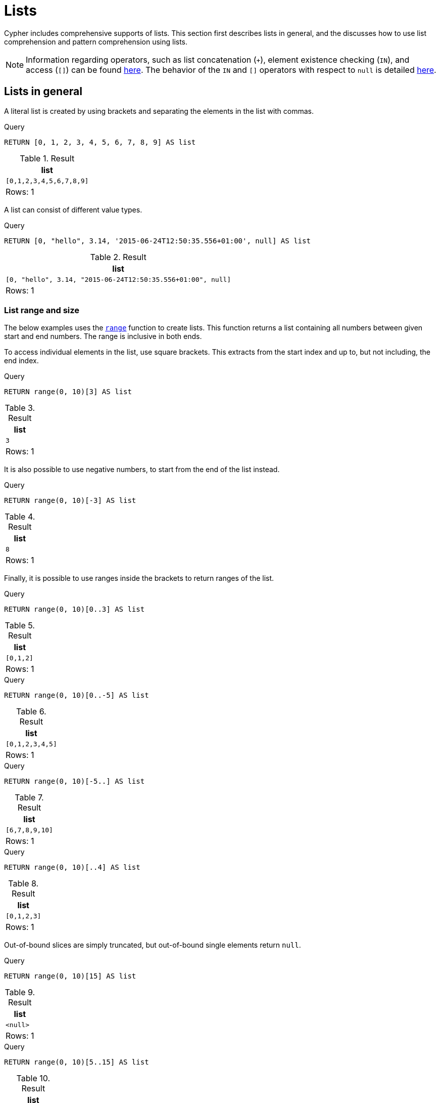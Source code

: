 :description: Cypher has comprehensive support for lists.

[[cypher-lists]]
= Lists

Cypher includes comprehensive supports of lists. 
This section first describes lists in general, and the discusses how to use list comprehension and pattern comprehension using lists. 

[NOTE]
====
Information regarding operators, such as list concatenation (`+`), element existence checking (`IN`), and access (`[]`) can be found xref::syntax/operators.adoc#query-operators-list[here].
The behavior of the `IN` and `[]` operators with respect to `null` is detailed xref::values-and-types/working-with-null.adoc[here].
====


[[cypher-lists-general]]
== Lists in general

A literal list is created by using brackets and separating the elements in the list with commas.

.Query
[source, cypher]
----
RETURN [0, 1, 2, 3, 4, 5, 6, 7, 8, 9] AS list
----

.Result
[role="queryresult",options="header,footer",cols="1*<m"]
|===
| +list+
| +[0,1,2,3,4,5,6,7,8,9]+
1+d|Rows: 1
|===

A list can consist of different value types.

.Query
[source, cypher]
----
RETURN [0, "hello", 3.14, '2015-06-24T12:50:35.556+01:00', null] AS list
----

.Result
[role="queryresult",options="header,footer",cols="1*<m"]
|===
| +list+
| +[0, "hello", 3.14, "2015-06-24T12:50:35.556+01:00", null]+
1+d|Rows: 1
|===

=== List range and size 

The below examples uses the xref::functions/list.adoc#functions-range[`range`] function to create lists.
This function returns a list containing all numbers between given start and end numbers.
The range is inclusive in both ends.

To access individual elements in the list, use square brackets.
This extracts from the start index and up to, but not including, the end index.

.Query
[source, cypher]
----
RETURN range(0, 10)[3] AS list
----

.Result
[role="queryresult",options="header,footer",cols="1*<m"]
|===
| +list+
| +3+
1+d|Rows: 1
|===

It is also possible to use negative numbers, to start from the end of the list instead.

.Query
[source, cypher]
----
RETURN range(0, 10)[-3] AS list
----

.Result
[role="queryresult",options="header,footer",cols="1*<m"]
|===
| +list+
| +8+
1+d|Rows: 1
|===

Finally, it is possible to use ranges inside the brackets to return ranges of the list.

.Query
[source, cypher]
----
RETURN range(0, 10)[0..3] AS list
----

.Result
[role="queryresult",options="header,footer",cols="1*<m"]
|===
| +list+
| +[0,1,2]+
1+d|Rows: 1
|===

.Query
[source, cypher]
----
RETURN range(0, 10)[0..-5] AS list
----

.Result
[role="queryresult",options="header,footer",cols="1*<m"]
|===
| +list+
| +[0,1,2,3,4,5]+
1+d|Rows: 1
|===

.Query
[source, cypher]
----
RETURN range(0, 10)[-5..] AS list
----

.Result
[role="queryresult",options="header,footer",cols="1*<m"]
|===
| +list+
| +[6,7,8,9,10]+
1+d|Rows: 1
|===

.Query
[source, cypher]
----
RETURN range(0, 10)[..4] AS list
----

.Result
[role="queryresult",options="header,footer",cols="1*<m"]
|===
| +list+
| +[0,1,2,3]+
1+d|Rows: 1
|===

Out-of-bound slices are simply truncated, but out-of-bound single elements return `null`.

.Query
[source, cypher]
----
RETURN range(0, 10)[15] AS list
----

.Result
[role="queryresult",options="header,footer",cols="1*<m"]
|===
| +list+
| +<null>+
1+d|Rows: 1
|===

.Query
[source, cypher]
----
RETURN range(0, 10)[5..15] AS list
----

.Result
[role="queryresult",options="header,footer",cols="1*<m"]
|===
| +list+
| +[5,6,7,8,9,10]+
1+d|Rows: 1
|===

The xref::functions/scalar.adoc#functions-size[`size`] of a list can be obtained as follows:

.Query
[source, cypher]
----
RETURN size(range(0, 10)[0..3]) AS list
----

.Result
[role="queryresult",options="header,footer",cols="1*<m"]
|===
| +list+
| +3+
1+d|Rows: 1
|===


[[cypher-pattern-comprehension]]
== Pattern comprehension

Pattern comprehension is a syntactic construct available in Cypher for creating a list based on matchings of a pattern.
A pattern comprehension matches the specified pattern like a normal `MATCH` clause, with predicates like a normal `WHERE` clause, but yields a custom projection as specified.

=== Example graph

The following graph is used for examples below:

image::values_and_types_lists_graph.svg[]

To recreate it, run the following query against an empty Neo4j database:

[source, cypher, role=test-setup]
----
CREATE
  (keanu:Person {name: 'Keanu Reeves'}),
  (johnnymnemonic:Movie {title: 'Johnny Mnemonic', released: 1995}),
  (thematrixrevolutions:Movie {title: 'The Matrix Revolutions', released: 2003}),
  (thematrixreloaded:Movie {title: 'The Matrix Reloaded', released: 2003}),
  (thereplacements:Movie {title: 'The Replacements', released: 2000}),
  (thematrix:Movie {title: 'The Matrix', released: 1999}),
  (thedevilsadvocate:Movie {title: 'The Devils Advocate', released: 1997}),
  (matrix4:Movie {title: 'The Matrix Resurrections', released: 2021}),
  (keanu)-[:ACTED_IN]->(johnnymnemonic),
  (keanu)-[:ACTED_IN]->(thematrixrevolutions),
  (keanu)-[:ACTED_IN]->(thematrixreloaded),
  (keanu)-[:ACTED_IN]->(thereplacements),
  (keanu)-[:ACTED_IN]->(thematrix),
  (keanu)-[:ACTED_IN]->(thedevilsadvocate),
  (keanu)-[:ACTED_IN]->(matrix4)
----

=== Examples

This example returns a list that contains the year when the movies was released.
The pattern matching in the pattern comprehension looks for `Matrix` in the movie title and that the node `a` (`Person` node with the name `Keanu Reeves`) has a relationship with the movie.

.Query
[source, cypher]
----
MATCH (keanu:Person {name: 'Keanu Reeves'})
RETURN [(keanu)-->(b:Movie) WHERE b.title CONTAINS 'Matrix' | b.released] AS years
----

.Result
[role="queryresult",options="header,footer",cols="1*<m"]
|===
| +years+
| +[2021,2003,2003,1999]+
1+d|Rows: 1
|===

The whole predicate, including the `WHERE` keyword, is optional and may be omitted.

This example returns a sorted list that contains years.
The pattern matching in the pattern comprehension looks for movie nodes that has a relationship with the node `a` (`Person` node with the name `Keanu Reeves`).

.Query
[source, cypher]
----
MATCH (keanu:Person {name: 'Keanu Reeves'})
WITH [(keanu)-->(b:Movie) | b.released] AS years
UNWIND years AS year
WITH year ORDER BY year
RETURN COLLECT(year) AS sorted_years
----

.Result
[role="queryresult",options="header,footer",cols="1*<m"]
|===
| +sorted_years+
| +[1995,1997,1999,2000,2003,2003,2021]+
1+d|Rows: 1
|===

=== Storing lists as properties 

It is possible to store homogenous lists of simple values as properties. 
For example, the following query creates a list from the `title` properties of the `Movie` nodes connected to `Keanu Reeves`. 
It then sets that list as a `resume` property of `Keanu Reeves`.

.Query
[source, cypher]
----
MATCH (keanu:Person {name: 'Keanu Reeves'})
WITH keanu,[(keanu)-->(b:Movie) | b.title] AS movieTitles
SET keanu.resume = movieTitles
Return keanu.resume
----

.Result
[role="queryresult",options="header,footer",cols="1*<m"]
|===
| +keanu.resume+
| +["The Matrix Resurrections", "The Devils Advocate", "The Matrix", "The Replacements", "The Matrix Reloaded", "The Matrix Revolutions", "Johnny Mnemonic"]+
1+d|Rows: 1
|===

It is not, however, possible to store heterogenous lists containing values of different data types as properties.
For example, the following query, which tries to set a list including both the `title` and the `released` properties as the `resume` property of `Keanu Reeves` will fail. 
This is because the `title` property values are stored as strings, while the `released` property values are stored as integers. 

.Query
[source, cypher, role=test-fail]
----
MATCH (keanu:Person {name: 'Keanu Reeves'})
WITH keanu,[(keanu)-->(b:Movie) | b.title]  + [(keanu)-->(b:Movie) | b.released] AS movieTitles
SET keanu.resume = movieTitles
Return keanu.resume
----

[source,error]
----
Neo4j only supports a subset of Cypher types for storage as singleton or array properties. Please refer to section cypher/syntax/values of the manual for more details.
----


[[cypher-list-comprehension]]
== List comprehension

List comprehension is a syntactic construct available in Cypher for creating a list based on existing lists.

For example, the following query returns a new list from the previously created `resume` property (a list of strings) of `Keanu Reeves`:

.Query
[source, cypher]
----
MATCH (keanu:Person {name:'Keanu Reeves'})
RETURN [x IN keanu.resume WHERE x contains 'The Matrix'] AS matrixList
----

.Result
[role="queryresult",options="header,footer",cols="1*<m"]
|===
| +matrixList+
| +["The Matrix Resurrections", "The Matrix", "The Matrix Reloaded", "The Matrix Revolutions"]+
1+d|Rows: 1
|===

List comprehension follows the form of the mathematical set-builder notation (set comprehension) instead of the use of map and filter functions.

.Query
[source, cypher]
----
RETURN [x IN range(0,10) WHERE x % 2 = 0 | x^3 ] AS result
----

.Result
[role="queryresult",options="header,footer",cols="1*<m"]
|===
| +result+
| +[0.0,8.0,64.0,216.0,512.0,1000.0]+
1+d|Rows: 1
|===

Either the `WHERE` part, or the expression, can be omitted, if you only want to filter or map respectively.

.Query
[source, cypher]
----
RETURN [x IN range(0,10) WHERE x % 2 = 0 ] AS result
----

.Result
[role="queryresult",options="header,footer",cols="1*<m"]
|===
| +result+
| +[0,2,4,6,8,10]+
1+d|Rows: 1
|===

.Query
[source, cypher]
----
RETURN [x IN range(0,10) | x^3 ] AS result
----

.Result
[role="queryresult",options="header,footer",cols="1*<m"]
|===
| +result+
| +[0.0,1.0,8.0,27.0,64.0,125.0,216.0,343.0,512.0,729.0,1000.0]+
1+d|Rows: 1
|===

